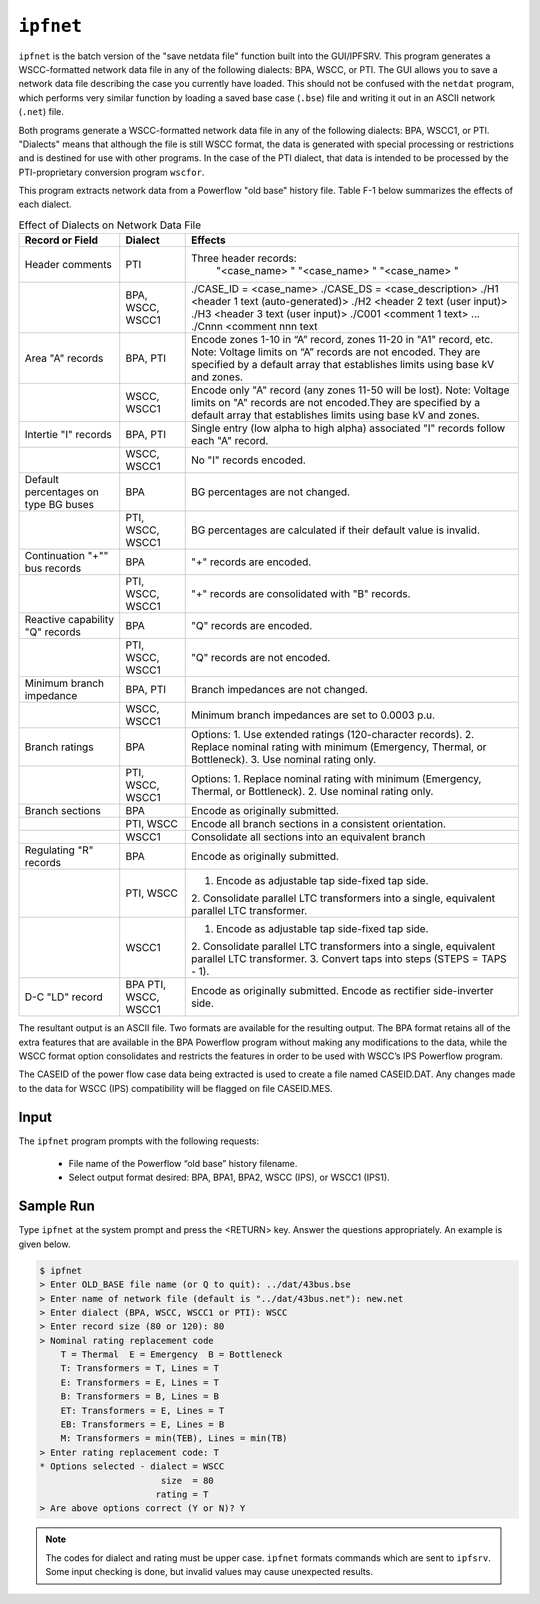 .. _ipfnet:

**********
``ipfnet``
**********
``ipfnet`` is the batch version of the "save netdata file" function built into the GUI/IPFSRV. This program generates a WSCC-formatted network data file in any of the following dialects: BPA, WSCC, or PTI. The GUI allows you to save a network data file describing the case you currently have loaded. This should not be confused with the ``netdat`` program, which performs very similar function by loading a saved base case (``.bse``) file and writing it out in an ASCII network (``.net``) file.

Both programs generate a WSCC-formatted network data file in any of the following dialects: BPA, WSCC1, or PTI. "Dialects" means that although the file is still WSCC format, the data is generated with special processing or restrictions and is destined for use with other programs. In the case of the PTI dialect, that data is intended to be processed by the PTI-proprietary conversion program ``wscfor``.

This program extracts network data from a Powerflow "old base" history file. Table F-1 below summarizes the effects of each dialect.

.. table:: Effect of Dialects on Network Data File

  +----------------------+------------------+------------------------------------------------------+
  | Record or Field      | Dialect          |             Effects                                  |
  +======================+==================+======================================================+
  | Header comments      | PTI              | Three header records:                                |
  |                      |                  |  "<case_name> "                                      |
  |                      |                  |  "<case_name> "                                      |
  |                      |                  |  "<case_name> "                                      |
  +----------------------+------------------+------------------------------------------------------+
  |                      | BPA, WSCC, WSCC1 | ./CASE_ID = <case_name>                              |
  |                      |                  | ./CASE_DS = <case_description>                       |
  |                      |                  | ./H1 <header 1 text (auto-generated)>                |
  |                      |                  | ./H2 <header 2 text (user input)>                    |
  |                      |                  | ./H3 <header 3 text (user input)>                    |
  |                      |                  | ./C001 <comment 1 text>                              |
  |                      |                  | ...                                                  |
  |                      |                  | ./Cnnn <comment nnn text                             |
  +----------------------+------------------+------------------------------------------------------+
  | Area "A" records     | BPA, PTI         | Encode zones 1-10 in “A” record, zones 11-20 in      |
  |                      |                  | "A1" record, etc.                                    |
  |                      |                  | Note: Voltage limits on “A” records are not          |
  |                      |                  | encoded. They are specified by a default array       | 
  |                      |                  | that establishes limits using base kV and zones.     |
  +----------------------+------------------+------------------------------------------------------+
  |                      | WSCC, WSCC1      | Encode only "A" record (any zones 11-50 will be      |
  |                      |                  | lost).                                               |
  |                      |                  | Note: Voltage limits on "A" records are not          |
  |                      |                  | encoded.They are specified by a default array        |
  |                      |                  | that establishes limits using base kV and zones.     |
  +----------------------+------------------+------------------------------------------------------+
  | Intertie "I" records | BPA, PTI         | Single entry (low alpha to high alpha) associated "I"|
  |                      |                  | records follow each "A" record.                      |
  +----------------------+------------------+------------------------------------------------------+
  |                      | WSCC, WSCC1      | No "I" records encoded.                              |
  +----------------------+------------------+------------------------------------------------------+
  | Default percentages  | BPA              | BG percentages are not changed.                      |
  | on type BG buses     |                  |                                                      |
  +----------------------+------------------+------------------------------------------------------+
  |                      | PTI, WSCC, WSCC1 | BG percentages are calculated if their default value | 
  |                      |                  | is invalid.                                          |
  +----------------------+------------------+------------------------------------------------------+
  | Continuation "+"" bus| BPA              | "+" records are encoded.                             |
  | records              |                  |                                                      |
  +----------------------+------------------+------------------------------------------------------+
  |                      | PTI, WSCC, WSCC1 | "+" records are consolidated with "B" records.       |
  +----------------------+------------------+------------------------------------------------------+
  | Reactive capability  | BPA              | "Q" records are encoded.                             |
  | "Q" records          |                  |                                                      |
  +----------------------+------------------+------------------------------------------------------+
  |                      | PTI, WSCC, WSCC1 | "Q" records are not encoded.                         |
  +----------------------+------------------+------------------------------------------------------+
  | Minimum branch       | BPA, PTI         | Branch impedances are not changed.                   |
  | impedance            |                  |                                                      | 
  +----------------------+------------------+------------------------------------------------------+
  |                      | WSCC, WSCC1      | Minimum branch impedances are set to 0.0003 p.u.     |
  +----------------------+------------------+------------------------------------------------------+
  | Branch ratings       | BPA              | Options:                                             |
  |                      |                  | 1. Use extended ratings (120-character records).     |
  |                      |                  | 2. Replace nominal rating with minimum (Emergency,   |
  |                      |                  | Thermal, or Bottleneck).                             |
  |                      |                  | 3. Use nominal rating only.                          |
  +----------------------+------------------+------------------------------------------------------+
  |                      | PTI, WSCC, WSCC1 | Options:                                             |
  |                      |                  | 1. Replace nominal rating with minimum (Emergency,   |
  |                      |                  | Thermal, or Bottleneck).                             |
  |                      |                  | 2. Use nominal rating only.                          |
  +----------------------+------------------+------------------------------------------------------+
  | Branch sections      | BPA              | Encode as originally submitted.                      |
  +----------------------+------------------+------------------------------------------------------+
  |                      | PTI, WSCC        | Encode all branch sections in a consistent           |
  |                      |                  | orientation.                                         |
  +----------------------+------------------+------------------------------------------------------+
  |                      | WSCC1            | Consolidate all sections into an equivalent branch   |
  +----------------------+------------------+------------------------------------------------------+
  | Regulating "R"       | BPA              | Encode as originally submitted.                      |
  | records              |                  |                                                      |
  +----------------------+------------------+------------------------------------------------------+
  |                      | PTI, WSCC        | 1. Encode as adjustable tap side-fixed tap side.     |
  |                      |                  | 2. Consolidate parallel LTC transformers into a      |
  |                      |                  | single, equivalent parallel LTC transformer.         |
  +----------------------+------------------+------------------------------------------------------+
  |                      | WSCC1            | 1. Encode as adjustable tap side-fixed tap side.     |
  |                      |                  | 2. Consolidate parallel LTC transformers into a      |
  |                      |                  | single, equivalent parallel LTC transformer.         |
  |                      |                  | 3. Convert taps into steps (STEPS = TAPS - 1).       |
  +----------------------+------------------+------------------------------------------------------+
  | D-C "LD" record      | BPA              | Encode as originally submitted.                      |
  |                      | PTI, WSCC, WSCC1 | Encode as rectifier side-inverter side.              |
  +----------------------+------------------+------------------------------------------------------+

The resultant output is an ASCII file. Two formats are available for the resulting output. The BPA format retains all of the extra features that are available in the BPA Powerflow program without making any modifications to the data, while the WSCC format option consolidates and restricts the features in order to be used with WSCC’s IPS Powerflow program.

The CASEID of the power flow case data being extracted is used to create a file named CASEID.DAT. Any changes made to the data for WSCC (IPS) compatibility will be flagged on file CASEID.MES.

Input
=====
The ``ipfnet`` program prompts with the following requests:

  * File name of the Powerflow “old base” history filename.
  * Select output format desired: BPA, BPA1, BPA2, WSCC (IPS), or WSCC1 (IPS1).

Sample Run
==========
Type ``ipfnet`` at the system prompt and press the <RETURN> key. Answer the questions appropriately. An example is given below.

.. code::

  $ ipfnet
  > Enter OLD_BASE file name (or Q to quit): ../dat/43bus.bse
  > Enter name of network file (default is "../dat/43bus.net"): new.net
  > Enter dialect (BPA, WSCC, WSCC1 or PTI): WSCC
  > Enter record size (80 or 120): 80
  > Nominal rating replacement code
      T = Thermal  E = Emergency  B = Bottleneck
      T: Transformers = T, Lines = T
      E: Transformers = E, Lines = T
      B: Transformers = B, Lines = B
      ET: Transformers = E, Lines = T
      EB: Transformers = E, Lines = B
      M: Transformers = min(TEB), Lines = min(TB)
  > Enter rating replacement code: T
  * Options selected - dialect = WSCC
                         size  = 80
                        rating = T
  > Are above options correct (Y or N)? Y

.. note:: The codes for dialect and rating must be upper case. ``ipfnet`` formats commands which are sent to ``ipfsrv``. Some input checking is done, but invalid values may cause unexpected results.



